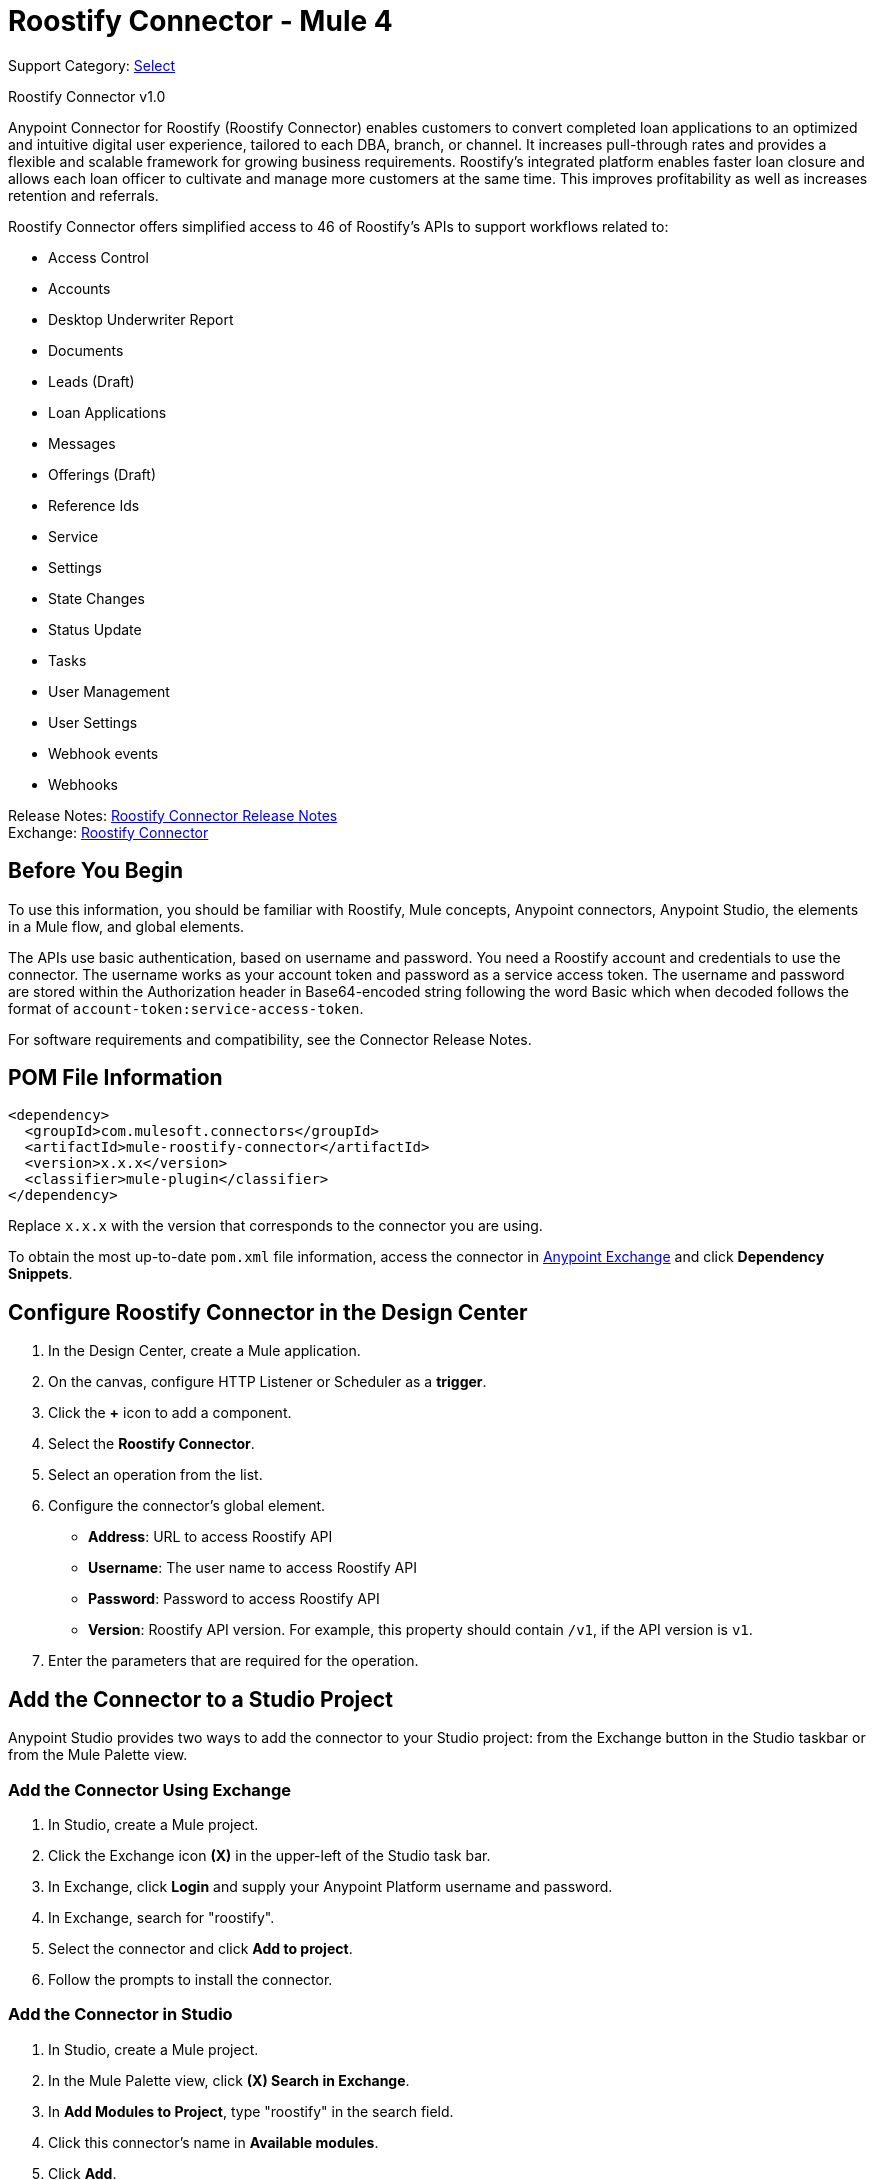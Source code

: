 = Roostify Connector - Mule 4
:page-aliases: connectors::roostify/roostify-connector.adoc

Support Category: https://www.mulesoft.com/legal/versioning-back-support-policy#anypoint-connectors[Select]

Roostify Connector v1.0

Anypoint Connector for Roostify (Roostify Connector) enables customers to convert completed loan applications to an optimized and intuitive digital user experience, tailored to each DBA, branch, or channel. It increases pull-through rates and provides a flexible and scalable framework for growing business requirements. Roostify's integrated platform enables faster loan closure and allows each loan officer to cultivate and manage more customers at the same time. This improves profitability as well as increases retention and referrals.

Roostify Connector offers simplified access to 46 of Roostify's APIs to support workflows related to:

* Access Control
* Accounts
* Desktop Underwriter Report
* Documents
* Leads (Draft)
* Loan Applications
* Messages
* Offerings (Draft)
* Reference Ids
* Service
* Settings
* State Changes
* Status Update
* Tasks
* User Management
* User Settings
* Webhook events
* Webhooks

Release Notes: xref:release-notes::connector/roostify-connector-release-notes-mule-4.adoc[Roostify Connector Release Notes] +
Exchange: https://www.mulesoft.com/exchange/com.mulesoft.connectors/mule-roostify-connector/[Roostify Connector]

== Before You Begin

To use this information, you should be familiar with Roostify, Mule concepts, Anypoint connectors,
Anypoint Studio, the elements in a Mule flow, and global elements.

The APIs use basic authentication, based on username and password. You need a Roostify account and credentials to use the connector. The username works as your account token and password as a service access token. The username and password are stored within the Authorization header in Base64-encoded string following the word Basic which when decoded follows the format of `account-token:service-access-token`.

For software requirements and compatibility, see the Connector Release Notes.

== POM File Information

[source,xml,linenums]
----
<dependency>
  <groupId>com.mulesoft.connectors</groupId>
  <artifactId>mule-roostify-connector</artifactId>
  <version>x.x.x</version>
  <classifier>mule-plugin</classifier>
</dependency>
----

Replace `x.x.x` with the version that corresponds to the connector you are using.

To obtain the most up-to-date `pom.xml` file information, access the connector in https://www.mulesoft.com/exchange/[Anypoint Exchange] and click *Dependency Snippets*.

== Configure Roostify Connector in the Design Center

. In the Design Center, create a Mule application.
. On the canvas, configure HTTP Listener or Scheduler as a *trigger*.
. Click the *+* icon to add a component.
. Select the *Roostify Connector*.
. Select an operation from the list.
. Configure the connector's global element.
** *Address*: URL to access Roostify API
** *Username*: The user name to access Roostify API
** *Password*: Password to access Roostify API
** *Version*: Roostify API version. For example, this property should contain `/v1`, if the API version is `v1`.
. Enter the parameters that are required for the operation.

== Add the Connector to a Studio Project

Anypoint Studio provides two ways to add the connector to your Studio project: from the Exchange button in the Studio taskbar or from the Mule Palette view.

=== Add the Connector Using Exchange

. In Studio, create a Mule project.
. Click the Exchange icon *(X)* in the upper-left of the Studio task bar.
. In Exchange, click *Login* and supply your Anypoint Platform username and password.
. In Exchange, search for "roostify".
. Select the connector and click *Add to project*.
. Follow the prompts to install the connector.

=== Add the Connector in Studio

. In Studio, create a Mule project.
. In the Mule Palette view, click *(X) Search in Exchange*.
. In *Add Modules to Project*, type "roostify" in the search field.
. Click this connector's name in *Available modules*.
. Click *Add*.
. Click *Finish*.

== Connector Namespace and Schema

When designing your application in the Anypoint Studio, drag the connector from the palette to the canvas.
This action automatically populates the XML code with the connector namespace and schema location.

* Namespace: `+http://www.mulesoft.org/schema/mule/roostify+`
* Schema Location: `+http://www.mulesoft.org/schema/mule/roostify/current/mule-roostify.xsd+`

== Configure Roostify Connector in Anypoint Studio

. In Anypoint Studio, create a new Mule project. Ensure that you have *HTTP Listener* configured.
. Drag the connector to the Studio Canvas.
. Configure the connector's global element. You can either enter your credentials as global configuration properties or reference a configuration file that contains these values.
For simpler maintenance and better reuse of your project, MuleSoft recommends that you use a configuration file.
** *Address*: URL to access Roostify API
** *Username*: The user name to access Roostify API
** *Password*: Password to access Roostify API
** *Version*: Roostify API version. For example, this property should contain `/v1`, if the API version is `v1`.
+
TIP: An example configuration file for Roostify is available at `src/main/resources/configuration.yaml`. You can add this file in the Configuration Properties of the Global Configuration Elements.
+
. To ensure that your connection is successful, Click *Test Connection*.
. Select a connector operation.

== Use Case: Create a Roostify User and a Loan Application

The following use case demonstrates how you can use the Roostify connector along with Salesforce connector to:

* Create a user in Roostify for a Salesforce account
* Create a loan application for the same user in Roostify

In this example, a Mule application queries Salesforce accounts and creates a user in Roostify for this account. Next step in the flow is to create a loan application for this new user in Roostify.

image::roostify-create-loan-application.png[Create User and Loan Application Flow]

To test this use case:

. Create a Mule application and set the connector configuration properties in the configuration file in the `src/main/resources`. For example:
+
[source, yaml, linenums]
----
rsf:
  address: "<url-to-access-roostify-api>"
  version: "/<roostify-api-version>"
  user: "<username-to-access-roostify-api>"
  password: "<password-to-access-roostify-api>"
----
+
. Add the configuration file for the Roostify connector to the *Configuration Properties* of the *Global Configuration Elements*.

To create the new Mule application flow:

. Drag an HTTP Listener to the canvas and configure it.
. From the *Palette*, search for the Salesforce connector and drag *Query* operation. To configure Salesforce operation,
.. Add your query in the *Salesforce query*. For the purpose of this demo, use the following query to get the account from Salesforce.
+
[source, sql, linenums]
----
SELECT Id, AccountNumber, Phone, Name FROM Account where Id = ':sfId'
----
+
.. In the *Parameters* section, create a parameter with `sfId` as *Name* and `attributes.queryParams.sfcId` as *Value*.
. Select and drag Transform Message at the flow on the canvas to prepare the input for the Roostify connector. Here's an example of the output payload in the transform message.
+
[source, json, linenums]
----
%dw 2.0
output application/json
---
{
	user_role: "borrower",
	home_phone: payload.Phone[0],
	reference_id: "Test-ref-123",
	last_name: "Demo",
	account_id: payload.AccountNumber[0],
	job_title: "ADMIN",
	first_name: payload.Name[0],
	email: payload.Id[0] ++ "@roostify.com"
}
----
+
. From Roostify operations, drag the *Create a User* connector operation after the transform message. In the configuration options:
.. Select the connector configuration that you created.
.. Set the *General* section in the connector configuration to `payload`.
.. Set the *Target Value* in the *Advanced* section to `#[payload]`.
. From the *Mule Palette*, search and drag *Set Variable* operation after the Roostify operation, to capture the user ID returned from Roostify into a variable. In the *Settings* section of the *Set Variable* operation, set the following:
.. *Name*: `userId`
.. *Value*: `#[payload.id]`
. From Roostify operations, drag *Create a Loan Application* operation. In the configuration options,
.. Use the following example payload in the *Create loan request* of the *General* section:
+
[source, json, linenums]
----
output application/json
---
{
	reference_id: vars.refId,
	application_type: "purchase",
	loan_amount: 20000,
	down_payment: 1000,
	amortization_term: "30"
}
----
+
.. Set the *Target Value* in the *Advanced* section to `#[payload]`.
. Once again, from the *Mule Palette*, search and drag *Set Variable* operation after the Roostify operation, to capture the loan ID returned from Roostify into a variable. In the *Settings* section of the *Set Variable* operation, set the following:
.. *Name*: `userId`
.. *Value*: `#[payload.id]`
. Use another Transform Message component to display the response in JSON format. The output payload of the transform message can be set to the following:
+
[source, json, linenums]
----
%dw 2.0
output application/json
---
{
	"RSF Account Id" : payload.account_id,
	"User Id" : vars.userId,
	"Loan Id" : vars.loanId
}
----
+
. Run the application and point your browser to `+http://localhost:8081/createLoanApplication+`.

== Use Cases XML: Create a Roostify User and a Loan Application

[source, xml, linenums]
----
<?xml version="1.0" encoding="UTF-8"?>

<mule xmlns:salesforce="http://www.mulesoft.org/schema/mule/salesforce" xmlns:roostify="http://www.mulesoft.org/schema/mule/roostify"
	xmlns:ee="http://www.mulesoft.org/schema/mule/ee/core"
	xmlns:http="http://www.mulesoft.org/schema/mule/http"
	xmlns="http://www.mulesoft.org/schema/mule/core"
	xmlns:doc="http://www.mulesoft.org/schema/mule/documentation"
	xmlns:xsi="http://www.w3.org/2001/XMLSchema-instance"
	xsi:schemaLocation="http://www.mulesoft.org/schema/mule/core http://www.mulesoft.org/schema/mule/core/current/mule.xsd
http://www.mulesoft.org/schema/mule/http
http://www.mulesoft.org/schema/mule/http/current/mule-http.xsd
http://www.mulesoft.org/schema/mule/ee/core
http://www.mulesoft.org/schema/mule/ee/core/current/mule-ee.xsd
http://www.mulesoft.org/schema/mule/roostify
http://www.mulesoft.org/schema/mule/roostify/current/mule-roostify.xsd
http://www.mulesoft.org/schema/mule/salesforce
http://www.mulesoft.org/schema/mule/salesforce/current/mule-salesforce.xsd">
	<flow name="CREATE_ROOSTIFY_USER_LOAN_APPLOCATION">
		<http:listener doc:name="8081/createLoanApplication"
		config-ref="HTTP_Listener_config" path="createLoanApplication"/>
		<salesforce:query doc:name="Get Salesforce Account" config-ref="Salesforce_Config">
			<salesforce:salesforce-query>SELECT Id, AccountNumber, Phone, Name  FROM Account where Id = ':sfId'</salesforce:salesforce-query>
			<salesforce:parameters><![CDATA[#[output application/java
---
{
	"sfId" : attributes.queryParams.sfcId
}]]]></salesforce:parameters>

		</salesforce:query>
		<ee:transform doc:name="Convert to JSON">
			<ee:message>
				<ee:set-payload><![CDATA[%dw 2.0
output application/json
---
{
	user_role: "borrower",
	home_phone: payload.Phone[0],
	reference_id: "Test-ref-123",
	last_name: "Demo",
	account_id: payload.AccountNumber[0],
	job_title: "ADMIN",
	first_name: payload.Name[0]
}]]></ee:set-payload>
			</ee:message>
			<ee:variables>
				<ee:set-variable variableName="refId"><![CDATA[%dw 2.0
output application/java
---
{
	"refId" : "Test-ref-123"
}]]></ee:set-variable>
			</ee:variables>
		</ee:transform>
		<roostify:create-user doc:name="Create a User in Roostify" config-ref="Roostify_Config" />
		<set-variable value="#[payload.id]" doc:name="Save User ID" variableName="userId" />
		<roostify:creating-loan-application doc:name="Create a Loan Application in Roostify" config-ref="Roostify_Config">
			<roostify:create-loan-request><![CDATA[#[output application/json
---
{
	reference_id: vars.refId,
	application_type: "purchase",
	loan_amount: 20000,
	down_payment: 1000,
	amortization_term: "30"
}]]]></roostify:create-loan-request>

		</roostify:creating-loan-application>
		<set-variable value="#[payload.id]" doc:name="Save Loan ID" variableName="loanId" />
		<ee:transform doc:name="Display Response">
			<ee:message >
				<ee:set-payload ><![CDATA[%dw 2.0
output application/json
---
{
	"RSF Account Id" : payload.account_id,
	"User Id" : vars.userId,
	"Loan Id" : vars.loanId

}
]]></ee:set-payload>
			</ee:message>
		</ee:transform>
	</flow>
</mule>
----

== See Also

* https://help.mulesoft.com[MuleSoft Help Center]
* https://www.roostify.com/product[Roostify Product Overview]
